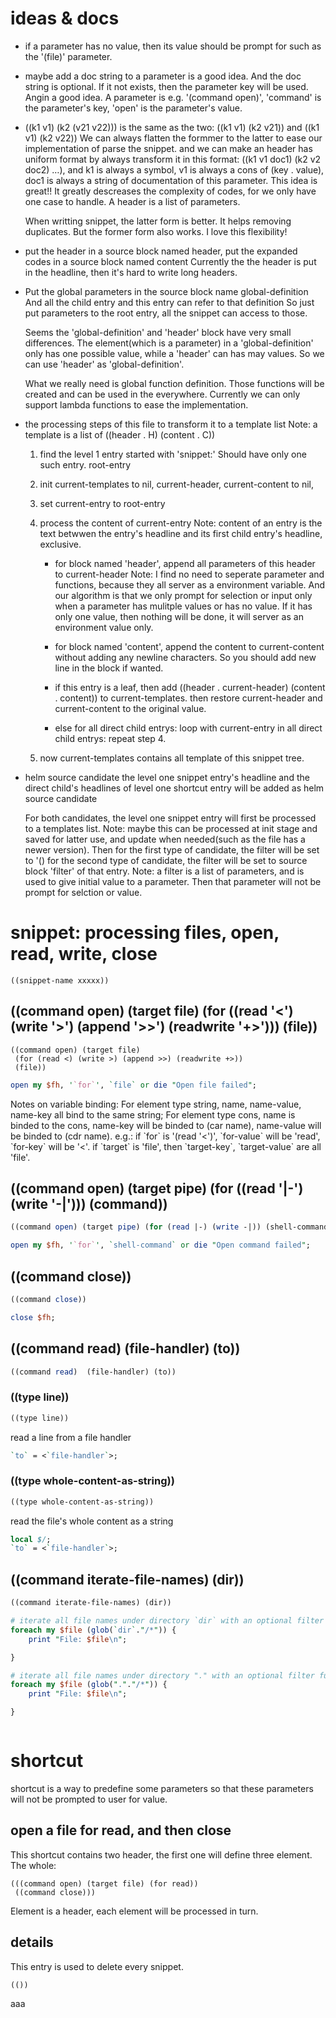 
* ideas & docs
  - if a parameter has no value, then its value should be prompt for
    such as the '(file)' parameter.
  - maybe add a doc string to a parameter is a good idea. 
    And the doc string is optional. If it not exists, then the parameter key will be used. Angin a good idea.
    A parameter is e.g. '(command open)', 'command' is the parameter's key, 'open' is the parameter's value.
  - ((k1 v1) (k2 (v21 v22))) is the same as the two: ((k1 v1) (k2 v21)) and ((k1 v1) (k2 v22))
    We can always flatten the formmer to the latter to ease our implementation of parse the snippet. and we can make an header has uniform format by always transform it in this format: ((k1 v1 doc1) (k2 v2 doc2) ...), and k1 is always a symbol, v1 is always a cons of (key . value), doc1 is always a string of documentation of this parameter. This idea is great!! It greatly descreases the complexity of codes, for we only have one case to handle. A header is a list of parameters.
    
    When writting snippet, the latter form is better. It helps removing duplicates. But the former form also works. I love this flexibility!
  - put the header in a source block named header, put the expanded codes in a source block named content
    Currently the the header is put in the headline, then it's hard to write long headers.
  - Put the global parameters in the source block name global-definition
    And all the child entry and this entry can refer to that definition
    So just put parameters to the root entry, all the snippet can access to those.
    
    Seems the 'global-definition' and 'header' block have very small differences. The element(which is a parameter) in a 'global-definition' only has one possible value, while a 'header' can has may values. So we can use 'header' as 'global-definition'. 
    
    What we really need is global function definition. Those functions will be created and can be used in the everywhere. 
    Currently we can only support lambda functions to ease the implementation.
  - the processing steps of this file to transform it to a template list
    Note: a template is a list of ((header . H) (content . C))
    1. find the level 1 entry started with 'snippet:'
       Should have only one such entry. root-entry
    2. init current-templates to nil, current-header, current-content to nil,
       
    3. set current-entry to root-entry
       
    4. process the content of current-entry
       Note: content of an entry is the text betwwen the entry's headline and its first child entry's headline, exclusive.
       - for block named 'header', append all parameters of this header to current-header
         Note: I find no need to seperate parameter and functions, because they all server as a environment variable. And our algorithm is that we only prompt for selection or input only when a parameter has mulitple values or has no value. If it has only one value, then nothing will be done, it will server as an environment value only.
       - for block named 'content', append the content to current-content
         without adding any newline characters. So you should add new line in the block if wanted.
       - if this entry is a leaf, 
         then add ((header . current-header) (content . content)) to current-templates.
         then restore current-header and current-content to the original value.
         
       - else for all direct child entrys:
         loop with current-entry in all direct child entrys:
         repeat step 4.
         
    5. now current-templates contains all template of this snippet tree.
       
  - helm source candidate
    the level one snippet entry's headline and
    the direct child's headlines of level one shortcut entry
    will be added as helm source candidate
    
    For both candidates, the level one snippet entry will first be processed to a templates list.
    Note: maybe this can be processed at init stage and saved for latter use, and update when needed(such as the file has a newer version).
    Then for the first type of candidate, the filter will be set to '()
    for the second type of candidate, the filter will be set to source block 'filter' of that entry.
    Note: a filter is a list of parameters, and is used to give initial value to a parameter. Then that parameter will not be prompt for selction or value.
    
    
* snippet: processing files, open, read, write, close
  #+name: header
  #+begin_src elisp
  ((snippet-name xxxxx))
  #+end_src
  
** ((command open) (target file) (for ((read '<') (write '>') (append '>>') (readwrite '+>'))) (file))
   #+name: header
   #+begin_src elisp
   ((command open) (target file)
    (for (read <) (write >) (append >>) (readwrite +>))
    (file))
   #+end_src
   
   #+name: content
   #+begin_src perl :results output
   open my $fh, '`for`', `file` or die "Open file failed";
   #+end_src
   
   Notes on variable binding:
   For element type string, name, name-value, name-key all bind to the same string;
   For element type cons, name is binded to the cons, name-key will be binded to (car name), name-value will be binded to (cdr name).
   e.g.:
   if `for` is '(read '<')', `for-value` will be 'read', `for-key` will be '<'.
   if `target` is 'file', then `target-key`, `target-value` are all 'file'.
   
** ((command open) (target pipe) (for ((read '|-') (write '-|'))) (command))
   #+name: header
   #+begin_src perl :results output
   ((command open) (target pipe) (for (read |-) (write -|)) (shell-command))
   #+end_src
   
   #+name: content
   #+begin_src perl :results output
   open my $fh, '`for`', `shell-command` or die "Open command failed";
   #+end_src
   
** ((command close))
   #+name: header
   #+begin_src perl :results output
   ((command close))
   #+end_src
   
   
   #+name: content
   #+begin_src perl :results output
   close $fh;
   #+end_src
   
** ((command read)  (file-handler) (to))
   #+name: header
   #+begin_src perl :results output
   ((command read)  (file-handler) (to))
   #+end_src
   
*** ((type line))
    #+name: header
    #+begin_src perl :results output
   ((type line))
    #+end_src
    
    
    read a line from a file handler
    #+name: content
    #+begin_src perl :results output
   `to` = <`file-handler`>;
    #+end_src
*** ((type whole-content-as-string))
    #+name: header
    #+begin_src perl :results output
   ((type whole-content-as-string))
    #+end_src
    
    
    read the file's whole content as a string
    #+name: content
    #+begin_src perl :results output
    local $/;
    `to` = <`file-handler`>;
    #+end_src
    
** ((command iterate-file-names) (dir)) 
   #+name: header
   #+begin_src emacs-lisp
     ((command iterate-file-names) (dir)) 
   #+end_src
   
   #+name: content
   #+begin_src perl
   # iterate all file names under directory `dir` with an optional filter function, recursively
   foreach my $file (glob(`dir`."/*")) {
       print "File: $file\n";

   }

   #+end_src
   
   #+begin_src perl :results output
   # iterate all file names under directory "." with an optional filter function, recursively
   foreach my $file (glob("."."/*")) {
       print "File: $file\n";

   }


   #+end_src

* shortcut
  shortcut is a way to predefine some parameters so that these parameters will not be prompted to user for value.
  
** open a file for read, and then close
   This shortcut contains two header, the first one will define three element. The whole:
   #+NAME: header
   #+begin_src elisp
   (((command open) (target file) (for read))
    ((command close)))
   #+end_src
   Element is a header, each element will be processed in turn.

** details
   This entry is used to delete every snippet.
   #+NAME: header
   #+begin_src elisp
      (())
   #+end_src
   
   aaa
   
